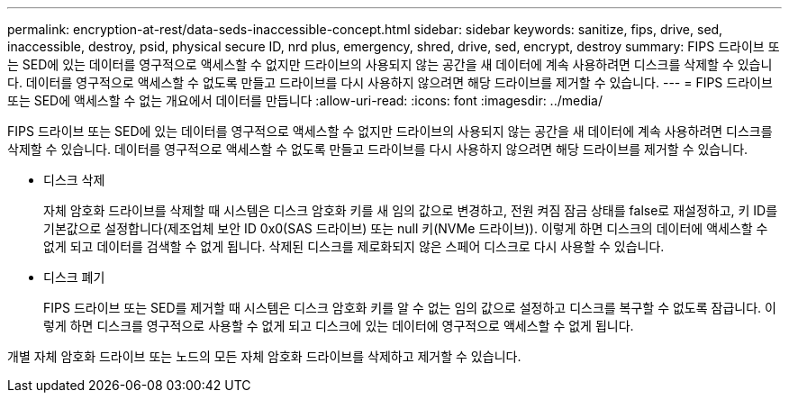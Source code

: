 ---
permalink: encryption-at-rest/data-seds-inaccessible-concept.html 
sidebar: sidebar 
keywords: sanitize, fips, drive, sed, inaccessible, destroy, psid, physical secure ID, nrd plus, emergency, shred,  drive, sed,  encrypt, destroy 
summary: FIPS 드라이브 또는 SED에 있는 데이터를 영구적으로 액세스할 수 없지만 드라이브의 사용되지 않는 공간을 새 데이터에 계속 사용하려면 디스크를 삭제할 수 있습니다. 데이터를 영구적으로 액세스할 수 없도록 만들고 드라이브를 다시 사용하지 않으려면 해당 드라이브를 제거할 수 있습니다. 
---
= FIPS 드라이브 또는 SED에 액세스할 수 없는 개요에서 데이터를 만듭니다
:allow-uri-read: 
:icons: font
:imagesdir: ../media/


[role="lead"]
FIPS 드라이브 또는 SED에 있는 데이터를 영구적으로 액세스할 수 없지만 드라이브의 사용되지 않는 공간을 새 데이터에 계속 사용하려면 디스크를 삭제할 수 있습니다. 데이터를 영구적으로 액세스할 수 없도록 만들고 드라이브를 다시 사용하지 않으려면 해당 드라이브를 제거할 수 있습니다.

* 디스크 삭제
+
자체 암호화 드라이브를 삭제할 때 시스템은 디스크 암호화 키를 새 임의 값으로 변경하고, 전원 켜짐 잠금 상태를 false로 재설정하고, 키 ID를 기본값으로 설정합니다(제조업체 보안 ID 0x0(SAS 드라이브) 또는 null 키(NVMe 드라이브)). 이렇게 하면 디스크의 데이터에 액세스할 수 없게 되고 데이터를 검색할 수 없게 됩니다. 삭제된 디스크를 제로화되지 않은 스페어 디스크로 다시 사용할 수 있습니다.

* 디스크 폐기
+
FIPS 드라이브 또는 SED를 제거할 때 시스템은 디스크 암호화 키를 알 수 없는 임의 값으로 설정하고 디스크를 복구할 수 없도록 잠급니다. 이렇게 하면 디스크를 영구적으로 사용할 수 없게 되고 디스크에 있는 데이터에 영구적으로 액세스할 수 없게 됩니다.



개별 자체 암호화 드라이브 또는 노드의 모든 자체 암호화 드라이브를 삭제하고 제거할 수 있습니다.
